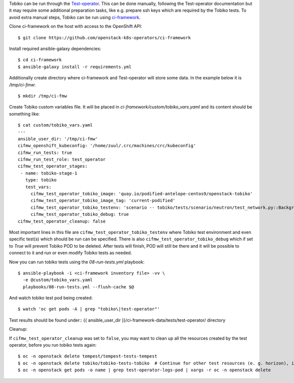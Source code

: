 Tobiko can be run through the `Test-operator
<https://github.com/openstack-k8s-operators/test-operator>`_. This can be done
manually, following the Test-operator documentation but it may require some
additional preparation tasks, like e.g. prepare ssh keys which are required by
the Tobiko tests.
To avoid extra manual steps, Tobiko can be run using `ci-framework
<https://ci-framework.readthedocs.io/en/latest>`_.

Clone ci-framework on the host with access to the OpenShift API::

    $ git clone https://github.com/openstack-k8s-operators/ci-framework

Install required ansible-galaxy dependencies::

    $ cd ci-framework
    $ ansible-galaxy install -r requirements.yml

Additionally create directory where ci-framework and Test-operator will store
some data. In the example below it is `/tmp/ci-fmw`::

    $ mkdir /tmp/ci-fmw

Create Tobiko custom variables file. It will be placed in
`ci-framework/custom/tobiko_vars.yaml` and its content should be something
like::

    $ cat custom/tobiko_vars.yaml
    ---
    ansible_user_dir: '/tmp/ci-fmw'
    cifmw_openshift_kubeconfig: '/home/zuul/.crc/machines/crc/kubeconfig'
    cifmw_run_tests: true
    cifmw_run_test_role: test_operator
    cifmw_test_operator_stages:
     - name: tobiko-stage-1
       type: tobiko
       test_vars:
         cifmw_test_operator_tobiko_image: 'quay.io/podified-antelope-centos9/openstack-tobiko'
         cifmw_test_operator_tobiko_image_tag: 'current-podified'
         cifmw_test_operator_tobiko_testenv: 'scenario -- tobiko/tests/scenario/neutron/test_network.py::BackgroundProcessTest'
         cifmw_test_operator_tobiko_debug: true
    cifmw_test_operator_cleanup: false

Most important lines in this file are ``cifmw_test_operator_tobiko_testenv``
where Tobiko test environment and even specific test(s) which should be run
can be specified.
There is also ``cifmw_test_operator_tobiko_debug`` which if set to `True` will
prevent Tobiko POD to be deleted. After tests will finish, POD will still be
there and it will be possible to connect to it and run or even modify Tobiko
tests as needed.

Now you can run tobiko tests using the `08-run-tests.yml` playbook::

   $ ansible-playbook -i <ci-framework inventory file> -vv \
     -e @custom/tobiko_vars.yaml
     playbooks/08-run-tests.yml --flush-cache $@

And watch tobiko test pod being created::

   $ watch 'oc get pods -A | grep "tobiko\|test-operator"'


Test results should be found under::
{{ ansible_user_dir }}/ci-framework-data/tests/test-operator/ directory

Cleanup:

If ``cifmw_test_operator_cleanup`` was set to ``false``, you may want to clean up all the resources created by the test
operator, before you run tobiko tests again::

$ oc -n openstack delete tempest/tempest-tests-tempest
$ oc -n openstack delete tobiko/tobiko-tests-tobiko  # Continue for other test resources (e. g. horizon), if deployed.
$ oc -n openstack get pods -o name | grep test-operator-logs-pod | xargs -r oc -n openstack delete

